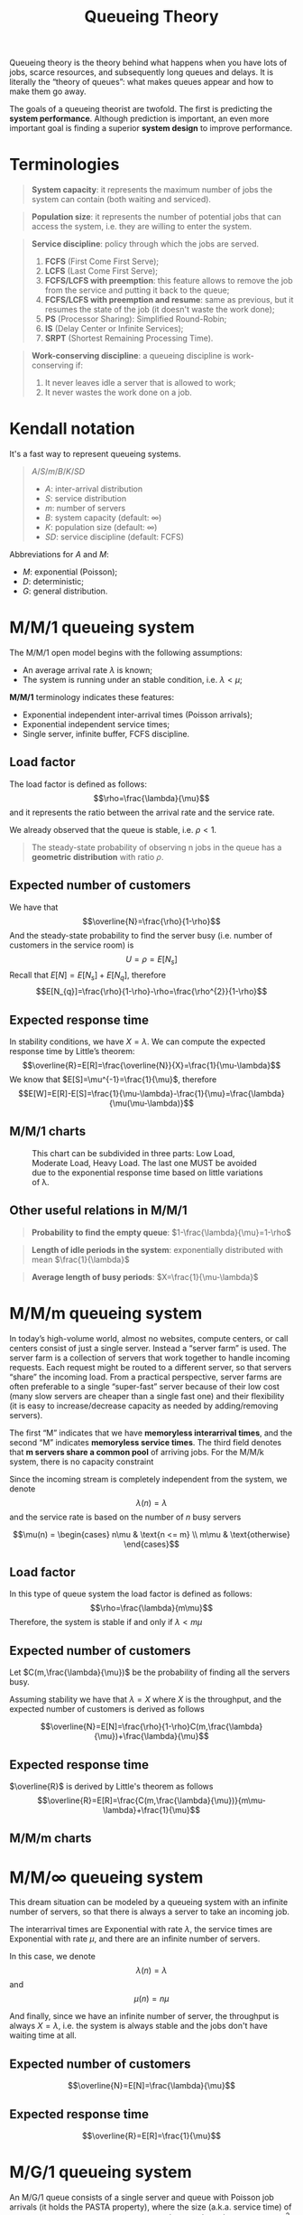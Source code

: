 #+title: Queueing Theory
#+LATEX_HEADER: \usepackage{amsmath}
#+OPTIONS: tex:mathjax

Queueing theory is the theory behind what happens when you have lots of jobs,
scarce resources, and subsequently long queues and delays. It is literally the
“theory of queues”: what makes queues appear and how to make them go away.

The goals of a queueing theorist are twofold. The first is predicting the
*system performance*. Although prediction is important, an even more important
goal is finding a superior *system design* to improve performance.

* Terminologies

#+begin_quote
*System capacity*: it represents the maximum number of jobs the system can
 contain (both waiting and serviced).
#+end_quote

#+begin_quote
*Population size*: it represents the number of potential jobs that can access
 the system, i.e. they are willing to enter the system.
#+end_quote

#+begin_quote
*Service discipline*: policy through which the jobs are served.
1) *FCFS* (First Come First Serve);
2) *LCFS* (Last Come First Serve);
3) *FCFS/LCFS with preemption*: this feature allows to remove the job from the
   service and putting it back to the queue;
4) *FCFS/LCFS with preemption and resume*: same as previous, but it resumes the
   state of the job (it doesn't waste the work done);
5) *PS* (Processor Sharing): Simplified Round-Robin;
6) *IS* (Delay Center or Infinite Services);
7) *SRPT* (Shortest Remaining Processing Time).
#+end_quote

#+begin_quote
*Work-conserving discipline*: a queueing discipline is work-conserving if:
1) It never leaves idle a server that is allowed to work;
2) It never wastes the work done on a job.
#+end_quote

* Kendall notation
It's a fast way to represent queueing systems.

#+begin_quote
$A/S/m/B/K/SD$

- $A$: inter-arrival distribution
- $S$: service distribution
- $m$: number of servers
- $B$: system capacity (default: $\infty$)
- $K$: population size (default: $\infty$)
- $SD$: service discipline (default: FCFS)
#+end_quote

Abbreviations for $A$ and $M$:
- $M$: exponential (Poisson);
- $D$: deterministic;
- $G$: general distribution.

* M/M/1 queueing system
The M/M/1 open model begins with the following assumptions:
- An average arrival rate $\lambda$ is known;
- The system is running under an stable condition, i.e. $\lambda < \mu$;

*M/M/1* terminology indicates these features:
- Exponential independent inter-arrival times (Poisson arrivals);
- Exponential independent service times;
- Single server, infinite buffer, FCFS discipline.

** Load factor
The load factor is defined as follows: $$\rho=\frac{\lambda}{\mu}$$ and it
represents the ratio between the arrival rate and the service rate.

We already observed that the queue is stable, i.e. $\rho < 1$.

#+begin_quote
The steady-state probability of observing n jobs in the queue has a *geometric
distribution* with ratio $\rho$.
#+end_quote

** Expected number of customers
We have that $$\overline{N}=\frac{\rho}{1-\rho}$$
And the steady-state probability to find the server busy (i.e. number of customers in the service room) is $$U=\rho=E[N_{s}]$$
Recall that $E[N]=E[N_{s}]+E[N_{q}]$, therefore $$E[N_{q}]=\frac{\rho}{1-\rho}-\rho=\frac{\rho^{2}}{1-\rho}$$

** Expected response time
In stability conditions, we have $X = \lambda$.
We can compute the expected response time by Little’s theorem: $$\overline{R}=E[R]=\frac{\overline{N}}{X}=\frac{1}{\mu-\lambda}$$
We know that $E[S]=\mu^{-1}=\frac{1}{\mu}$, therefore $$E[W]=E[R]-E[S]=\frac{1}{\mu-\lambda}-\frac{1}{\mu}=\frac{\lambda}{\mu(\mu-\lambda)}$$

** M/M/1 charts
[[../../resources/mm1-ncustomers.png]]

#+CAPTION: This chart can be subdivided in three parts: Low Load, Moderate Load, Heavy Load. The last one MUST be avoided due to the exponential response time based on little variations of \lambda.
[[../../resources/mm1-response-time.png]]

** Other useful relations in M/M/1
#+begin_quote
*Probability to find the empty queue*: $1-\frac{\lambda}{\mu}=1-\rho$
#+end_quote

#+begin_quote
*Length of idle periods in the system*: exponentially distributed with mean
 $\frac{1}{\lambda}$
#+end_quote

#+begin_quote
*Average length of busy periods*: $X=\frac{1}{\mu-\lambda}$
#+end_quote

* M/M/m queueing system
In today’s high-volume world, almost no websites, compute centers, or call
centers consist of just a single server. Instead a “server farm” is used. The
server farm is a collection of servers that work together to handle incoming
requests. Each request might be routed to a different server, so that servers
“share” the incoming load. From a practical perspective, server farms are often
preferable to a single “super-fast” server because of their low cost (many slow
servers are cheaper than a single fast one) and their flexibility (it is easy to
increase/decrease capacity as needed by adding/removing servers).

The first “M” indicates that we have *memoryless interarrival times*, and the
second “M” indicates *memoryless service times*. The third field denotes that *m
servers share a common pool* of arriving jobs. For the M/M/k system, there is no
capacity constraint

[[../../resources/mmm-queue.png]]

Since the incoming stream is completely independent from the system, we denote $$\lambda(n)=\lambda$$
and the service rate is based on the number of $n$ busy servers

$$\mu(n) =
\begin{cases}
  n\mu & \text{n <= m} \\
  m\mu & \text{otherwise}
\end{cases}$$

** Load factor
In this type of queue system the load factor is defined as follows: $$\rho=\frac{\lambda}{m\mu}$$
Therefore, the system is stable if and only if $\lambda < m\mu$

** Expected number of customers
Let $C(m,\frac{\lambda}{\mu})$ be the probability of finding all the servers busy.

Assuming stability we have that $\lambda = X$ where $X$ is the throughput, and the expected number of customers is derived as follows

$$\overline{N}=E[N]=\frac{\rho}{1-\rho}C(m,\frac{\lambda}{\mu})+\frac{\lambda}{\mu}$$

** Expected response time
$\overline{R}$ is derived by Little's theorem as follows $$\overline{R}=E[R]=\frac{C(m,\frac{\lambda}{\mu})}{m\mu-\lambda}+\frac{1}{\mu}$$

** M/M/m charts

[[../../resources/mmm-ncustomers.png]]

[[../../resources/mmm-response-time.png]]

* M/M/$\infty$ queueing system
This dream situation can be modeled by a queueing system with an infinite number
of servers, so that there is always a server to take an incoming job.

The interarrival times are Exponential with rate $\lambda$, the service times are Exponential with rate $\mu$, and there are an infinite number of servers.

[[../../resources/mminf-queue.png]]

In this case, we denote $$\lambda(n)=\lambda$$ and $$\mu(n)=n\mu$$

And finally, since we have an infinite number of server, the throughput is
always $X = \lambda$, i.e. the system is always stable and the jobs don't have
waiting time at all.

** Expected number of customers
$$\overline{N}=E[N]=\frac{\lambda}{\mu}$$

** Expected response time
$$\overline{R}=E[R]=\frac{1}{\mu}$$

* M/G/1 queueing system
An M/G/1 queue consists of a single server and queue with Poisson job arrivals
(it holds the PASTA property), where the size (a.k.a. service time) of a job has
a general distribution with *mean* $\frac{1}{\mu}$ and *variance* $\sigma^{2}$
and the stability condition is $\lambda < \mu$, as usual.

In the M/G/1 queue, the jobs are pushed in the waiting queue represented by an
*infinite buffer*.

** P-K Formula
The formula states that the queue length (how many jobs are in the queue,
waiting to be serviced?) depends not only on the ratio between the expected
service time and the arrival rate, but also on the *variance* of the service
time.

Since the numerator contains the variance, we can conclude that the average
waiting time increases proportionally to the variance, i.e. *FCFS sucks with a
great variance*.

** Expected number of customers
$$\overline{N}=E[N]=\frac{\rho^{2}+\lambda^{2}\sigma^{2}}{2(1-\rho)}+\rho$$

** Expected response time
(see waiting time below)
$$\overline{R}=E[R]=\frac{\rho+\lambda\mu\sigma^{2}}{2(\mu -
\lambda)}+\frac{1}{\mu}=\frac{\rho(1+CV^{2})}{2(\mu-\lambda)}+\frac{1}{\mu}$$

** Expected waiting time
i.e. response time - service time:
$$E[W]=\frac{\rho+\lambda\mu\sigma^{2}}{2(\mu - \lambda)}$$ And, since
$\sigma^{2}=\frac{CV^{2}}{\mu^{2}}$, we compute
$$E[W]=\frac{\rho+\lambda\mu\frac{CV^{2}}{\mu^{2}}}{2(\mu-\lambda)}$$ Then, we
eliminate the 2 $\mu$ and we have
$$E[W]=\frac{\rho+\frac{\lambda}{\mu}CV^{2}}{2(\mu-\lambda)}=\frac{\rho+\rho*CV^{2}}{2(\mu-\lambda)}=\frac{\rho(1+CV^{2})}{2(\mu-\lambda)}$$
Where *CV is the variance*.

* M/G/1/PS queueing system (Processor Sharing policy)
#+begin_quote
A policy is *preemptive* if a job may be stopped partway through its execution
and then resumed at a later point in time from the same point where it was
stopped (this is also called preemptive-resume).
#+end_quote

The main problem with the M/G/1 queue is that the mean response time can be very
high when $\sigma^{2}$ is high (job size variability is high). Intuitively,
short jobs queue up behind long jobs, resulting in long delays.
*Processor-Sharing*, by contrast, *is not negatively affected by high job size
variability*.

When a short job arrives, it immediately time-shares with all the jobs in the
system. It does not have to wait for long jobs to finish. PS allows short jobs
(which require just a few quanta of service) to get out quickly. time-sharing
the CPU might allow an increase of overall system throughput in a multi-resource
system. Imagine, for example, a multi-resource system, including a CPU, disk,
memory, etc. It is useful to have many jobs running simultaneously (rather than
just one job at a time), because jobs requiring different resources can be
overlapped to increase throughput.

#+begin_quote
But PS is not better than FCFS for *every* arrival sequence:
- If the service time has a *variance smaller than the exponential distribution*
  with the same mean, then FCFS perfoms better than PS;
- Otherwise, PS performs better;
- If the *variance is not known*, it is better to opt for PS since it guarantees
  the performance indices of the M/M/1 queue independently of the distribution
  of the service time
#+end_quote

** Characteristics
- *Poisson arrival process* with intensity $\lambda$
- *General service time* with mean $\mu^{-1}$
- *Single server*
- Jobs enter in service as soon as they arrive but they share the processor with
  the other job in service. In fact, each job receives the same amount of
  computational power from the processor
- The waiting time is defined as the difference between the response time and
  the service time

#+begin_quote
*Insensitivity* of the M/G/1/PS queue: the performance indices depend only on
 the mean on the service time and the following moments are irrelevant (this is
 very different from the M/G/1 whose expected performance indeces depend on the
 variance of the service time).
#+end_quote

** Ages of Jobs in the M/G/1/PS System
#+begin_quote
The *age* of a job is the total service it has received so far. By definition,
*0 <= age(j) <= size(j)*, where age(j) denotes the age of job j and size(j)
denotes the (original) size of job j.
#+end_quote

** Terminologies
- $E[x]=\mu^{-1}$
- $N[x]=$ expected number of jobs with age *at most* $x$
- $T[x]=$ expected time spent in the system by a *job of size x* (i.e. bigger or
  equal than x)

** Expected response time
  We have the expected *conditioned* response time $$T[x]=\frac{x}{1-\rho}$$ and
  the expected response time $$\overline{R}=E[R]=\frac{1}{\mu-\lambda}$$ which
  is *the same of M/M/1 queue* (due to insensivity).

** Conclusions about PS
The expected slowdown for a job of size x under the M/G/1/PS is a constant,
independent of the size x. Remember that for non-preemptive non-size-based
scheduling, the mean slowdown for small jobs was greater than the mean slowdown
for large jobs. By contrast, under PS, all jobs have same slowdown. For this
reason, people always refer to PS as *fair scheduling*.

* Shortest-Remaining-Processing-Time (SRPT)
Under SRPT, at all times the server is working on that *job with the shortest remaining
processing time*. The SRPT policy is preemptive so that a new arrival
will preempt the current job serving if the new arrival has a shorter remaining
processing time.

Observe that, under SRPT, once a job, j, starts running, it can only be
preempted by a new arrival whose size is shorter than j’s remaining time. In
particular, any jobs that are in the system with j, while j is running, will
never run before j completes.

The assumption of this class of schedulers is that *we know the service time of
the jobs* as soon as they arrive at the system, *in advance* (not applicable in
many contexts).

At each epoch, the job with the smallest remaining processing (service) time
will be served: in this way, small jobs overtake large jobs. This approach
reduces the expected response time.

In general, we have these relations between SRPT and PS, given the size of a
job:

$$\text{SRPT vs PS} = \begin{cases} \overline{R}^{SRPT} <= \overline{R}^{PS} &
\text{small job size} \\ \overline{R}^{SRPT} >= \overline{R}^{PS} & \text{big
job size} \end{cases}$$

From this relation, we can define:
#+begin_quote
*All-can-win-theory*: given M/G/1/PS and M/G/1/SRPT queues with the same
 parameters, if $\rho<0.5$ then, for all $x$: $$\overline{R}^{SRPT}(x) <=
 \overline{R}^{PS}(x)$$

 This statement is true *until* $\rho<=0.96$
#+end_quote

* Least Attained Service (LAS)
#+begin_quote
*Age based disciplines* (in general):
- At each epoch, we take the decision on the job(s) to serve based on the amount
  of work they have received up to that moment
- In general we tend to favor the jobs that have received the smallest amount of
  work: the bet is that those who have obtained a lot of work, the will ask even
  more
- These disciplines work well when the service times are heavily tailed
#+end_quote

LAS is a discipline is with *preemption and resume*, in which at each epoch, the
scheduling discipline works as a PS only on the jobs that have recevied the
least amount of service.

#+begin_quote
*Hazard rate*: if the hazard rate of a random variable is *monotonically
 decreasing*, it means that as time passes the time to completion increases => in
 terms of service time, it means that *if we have given a lot of service to a
 job, this will probably need even more work (!)*
#+end_quote

LAS is the optimal scheduling discipline *if we do not know the job size in advance*
(or its distribution) but the job size has monotonically decreasing
hazard rate. We use it when we have *many small jobs* and a *few huge jobs* but we
cannot say in advance who is small and who is big.

** LAS implementation: PS+PS discipline
PS+PS workflow:
1) We maintain *two PS queues*. Queue 1 has strict priority on Queue 2;
2) We define a *threshold T*;
3) When a job arrives it stays in *Queue 1* until: either it finishes its job and
   hence it leaves the queue, or *it reaches the recevied work T*. In the latter
   case it is moved to Queue 2;
4) If more than a job is in Queue 1, they are served in PS. Same for Queue 2.

